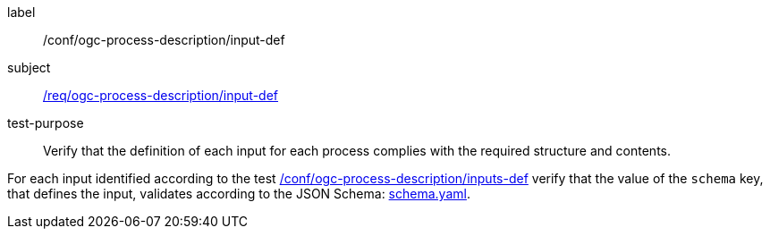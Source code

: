 [[ats_ogc-process-description_input-def]]
[abstract_test]
====
[%metadata]
label:: /conf/ogc-process-description/input-def
subject:: <<req_ogc-process-description_input-def,/req/ogc-process-description/input-def>>
test-purpose:: Verify that the definition of each input for each process complies with the required structure and contents.

[.component,class=test method]
=====
[.component,class=step]
--
For each input identified according to the test <<ats_ogc-process-description_inputs-def,/conf/ogc-process-description/inputs-def>> verify that the value of the `schema` key, that defines the input, validates according to the JSON Schema: http://schemas.opengis.net/ogcapi/processes/part1/1.0/openapi/schemas/schema.yaml[schema.yaml].
--
=====
====
